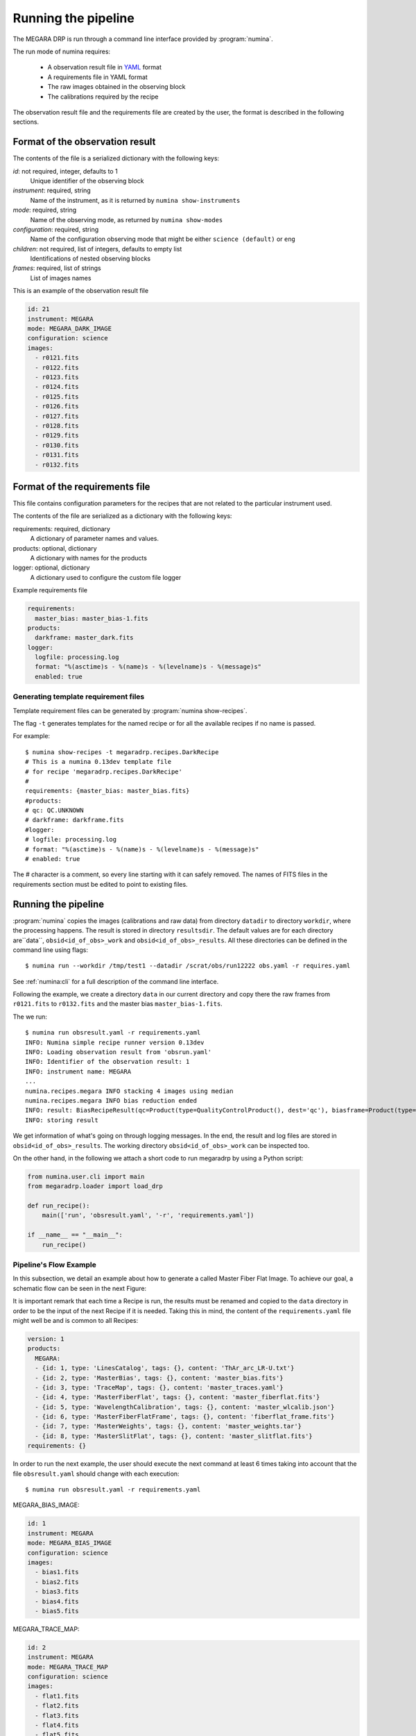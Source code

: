 ####################
Running the pipeline
####################

The MEGARA DRP is run through a command line interface
provided by :program:`numina`.

The run mode of numina requires:
 
  * A observation result file in YAML_ format
  * A requirements file in YAML format 
  * The raw images obtained in the observing block
  * The calibrations required by the recipe
 
The observation result file and the requirements file are created by the user,
the format is described in the following sections.
 
--------------------------------
Format of the observation result
--------------------------------

The contents of the file is a serialized dictionary with the
following keys:

*id*: not required, integer, defaults to 1
    Unique identifier of the observing block

*instrument*: required, string
    Name of the instrument, as it is returned by ``numina show-instruments``

*mode*: required, string
    Name of the observing mode, as returned by ``numina show-modes``

*configuration*: required, string
    Name of the configuration observing mode that might be either ``science (default)`` or ``eng``

*children*: not required, list of integers, defaults to empty list
    Identifications of nested observing blocks

*frames*: required, list of strings
    List of images names

This is an example of the observation result file

.. code-block:: yaml

    id: 21
    instrument: MEGARA
    mode: MEGARA_DARK_IMAGE
    configuration: science
    images:
      - r0121.fits
      - r0122.fits
      - r0123.fits
      - r0124.fits
      - r0125.fits
      - r0126.fits
      - r0127.fits
      - r0128.fits
      - r0129.fits
      - r0130.fits
      - r0131.fits
      - r0132.fits
   
-------------------------------
Format of the requirements file
-------------------------------

This file contains configuration parameters for the recipes that
are not related to the particular instrument used.

The contents of the file are serialized as a dictionary with the
following keys:

requirements: required, dictionary
    A dictionary of parameter names and values.

products: optional, dictionary
    A dictionary with names for the products

logger: optional, dictionary
    A dictionary used to configure the custom file logger

Example requirements file

.. code-block:: yaml

   requirements:
     master_bias: master_bias-1.fits
   products:
     darkframe: master_dark.fits
   logger:
     logfile: processing.log
     format: "%(asctime)s - %(name)s - %(levelname)s - %(message)s"
     enabled: true
 
Generating template requirement files
-------------------------------------
Template requirement files can be generated by :program:`numina show-recipes`.

The flag ``-t`` generates templates for the named recipe or for all the available
recipes if no name is passed. 

For example::

  $ numina show-recipes -t megaradrp.recipes.DarkRecipe
  # This is a numina 0.13dev template file
  # for recipe 'megaradrp.recipes.DarkRecipe'
  #
  requirements: {master_bias: master_bias.fits}
  #products:
  # qc: QC.UNKNOWN
  # darkframe: darkframe.fits
  #logger:
  # logfile: processing.log
  # format: "%(asctime)s - %(name)s - %(levelname)s - %(message)s"
  # enabled: true
  
The # character is a comment, so every line starting with it can safely 
removed. The names of FITS files in the requirements section must be edited to 
point to existing files.

--------------------
Running the pipeline 
--------------------

:program:`numina` copies the images (calibrations and raw data) from directory 
``datadir`` to directory ``workdir``, where the processing happens. 
The result is stored in directory ``resultsdir``. 
The default values are for each directory are``data``, ``obsid<id_of_obs>_work`` and ``obsid<id_of_obs>_results``.
All these directories can be defined in the command line using flags::

  $ numina run --workdir /tmp/test1 --datadir /scrat/obs/run12222 obs.yaml -r requires.yaml

See :ref:`numina:cli` for a full description of the command line interface.

Following the example, we create a directory ``data`` in our current directory and copy
there the raw frames from ``r0121.fits`` to ``r0132.fits`` and the master bias ``master_bias-1.fits``.

The we run::

  $ numina run obsresult.yaml -r requirements.yaml
  INFO: Numina simple recipe runner version 0.13dev
  INFO: Loading observation result from 'obsrun.yaml'
  INFO: Identifier of the observation result: 1
  INFO: instrument name: MEGARA
  ...
  numina.recipes.megara INFO stacking 4 images using median
  numina.recipes.megara INFO bias reduction ended
  INFO: result: BiasRecipeResult(qc=Product(type=QualityControlProduct(), dest='qc'), biasframe=Product(type=MasterBias(), dest='biasframe'))
  INFO: storing result

We get information of what's going on through logging messages. In the end, the result and log files are stored in ``obsid<id_of_obs>_results``.
The working directory ``obsid<id_of_obs>_work`` can be inspected too.

On the other hand, in the following we attach a short code to run megaradrp
by using a Python script:

.. code-block:: python

    from numina.user.cli import main
    from megaradrp.loader import load_drp

    def run_recipe():
        main(['run', 'obsresult.yaml', '-r', 'requirements.yaml'])

    if __name__ == "__main__":
        run_recipe()


Pipeline's Flow Example
-----------------------
In this subsection, we detail an example about how to generate a called Master
Fiber Flat Image. To achieve our goal, a schematic flow can be seen in the next
Figure:

.. graphviz::

    digraph G {
        rankdir=LR;
        subgraph cluster_0 {
            style=filled;
            color=lightgrey;
            node [style=filled,color=white];
            edge[style=invis]
            a0 -> a5,a1 -> a4,a2 -> a3;
            #label = "Observing\nModes";
        }

        a0 -> a1 [rank=same];
        a1 -> a2 [rank=same];
        a1 -> a4 [rank=same];
        a2 -> a3 [rank=same];
        a4 -> a3 [rank=same];
        a5 -> a4 [rank=same];

        a0 [label="MEGARA_BIAS_IMAGE"];
        a1 [label="MEGARA_TRACE_MAP"];
        a2 [label="MEGARA_ARC_CALIBRATION"];
        a3 [label="MEGARA_FIBER_FLAT_IMAGE"];
        a4 [label="MEGARA_WEIGHTS"];
        a5 [label="MEGARA_SLIT_FLAT"];

    }

It is important remark that each time a Recipe is run, the results must be
renamed and copied to the ``data`` directory in order to be the input of the
next Recipe if it is needed. Taking this in mind, the content of the
``requirements.yaml`` file might well be and is common to all Recipes:

.. code-block:: yaml

    version: 1
    products:
      MEGARA:
      - {id: 1, type: 'LinesCatalog', tags: {}, content: 'ThAr_arc_LR-U.txt'}
      - {id: 2, type: 'MasterBias', tags: {}, content: 'master_bias.fits'}
      - {id: 3, type: 'TraceMap', tags: {}, content: 'master_traces.yaml'}
      - {id: 4, type: 'MasterFiberFlat', tags: {}, content: 'master_fiberflat.fits'}
      - {id: 5, type: 'WavelengthCalibration', tags: {}, content: 'master_wlcalib.json'}
      - {id: 6, type: 'MasterFiberFlatFrame', tags: {}, content: 'fiberflat_frame.fits'}
      - {id: 7, type: 'MasterWeights', tags: {}, content: 'master_weights.tar'}
      - {id: 8, type: 'MasterSlitFlat', tags: {}, content: 'master_slitflat.fits'}
    requirements: {}

In order to run the next example, the user should execute the next command
at least 6 times taking into account that the file ``obsresult.yaml`` should
change with each execution::

  $ numina run obsresult.yaml -r requirements.yaml

MEGARA_BIAS_IMAGE:

.. code-block:: yaml

    id: 1
    instrument: MEGARA
    mode: MEGARA_BIAS_IMAGE
    configuration: science
    images:
      - bias1.fits
      - bias2.fits
      - bias3.fits
      - bias4.fits
      - bias5.fits

MEGARA_TRACE_MAP:

.. code-block:: yaml

    id: 2
    instrument: MEGARA
    mode: MEGARA_TRACE_MAP
    configuration: science
    images:
      - flat1.fits
      - flat2.fits
      - flat3.fits
      - flat4.fits
      - flat5.fits

MEGARA_ARC_CALIBRATION:

.. code-block:: yaml

    id: 3
    instrument: MEGARA
    mode: MEGARA_ARC_CALIBRATION
    configuration: science
    images:
      - arc1.fits
      - arc2.fits
      - arc3.fits
      - arc4.fits
      - arc5.fits

MEGARA_SLIT_FLAT:

.. code-block:: yaml

    id: 4
    instrument: MEGARA
    mode: MEGARA_SLIT_FLAT
    configuration: science
    images:
      - flat1.fits
      - flat2.fits
      - flat3.fits
      - flat4.fits
      - flat5.fits

MEGARA_WEIGHTS:

.. code-block:: yaml

    id: 5
    instrument: MEGARA
    mode: MEGARA_WEIGHTS
    configuration: science
    images:
      - flat1.fits
      - flat2.fits
      - flat3.fits
      - flat4.fits
      - flat5.fits

MEGARA_FIBER_FLAT_IMAGE:

.. code-block:: yaml

    id: 6
    instrument: MEGARA
    mode: MEGARA_FIBER_FLAT_IMAGE
    configuration: science
    images:
      - flat1.fits
      - flat2.fits
      - flat3.fits
      - flat4.fits
      - flat5.fits

Notice that if you would want to execute this example automatically, you could
code a script (following the same skeleton as shown above) with a loop flow to
read the .yaml files and the outputs that each recipe generates.

.. _YAML: http://www.yaml.org
